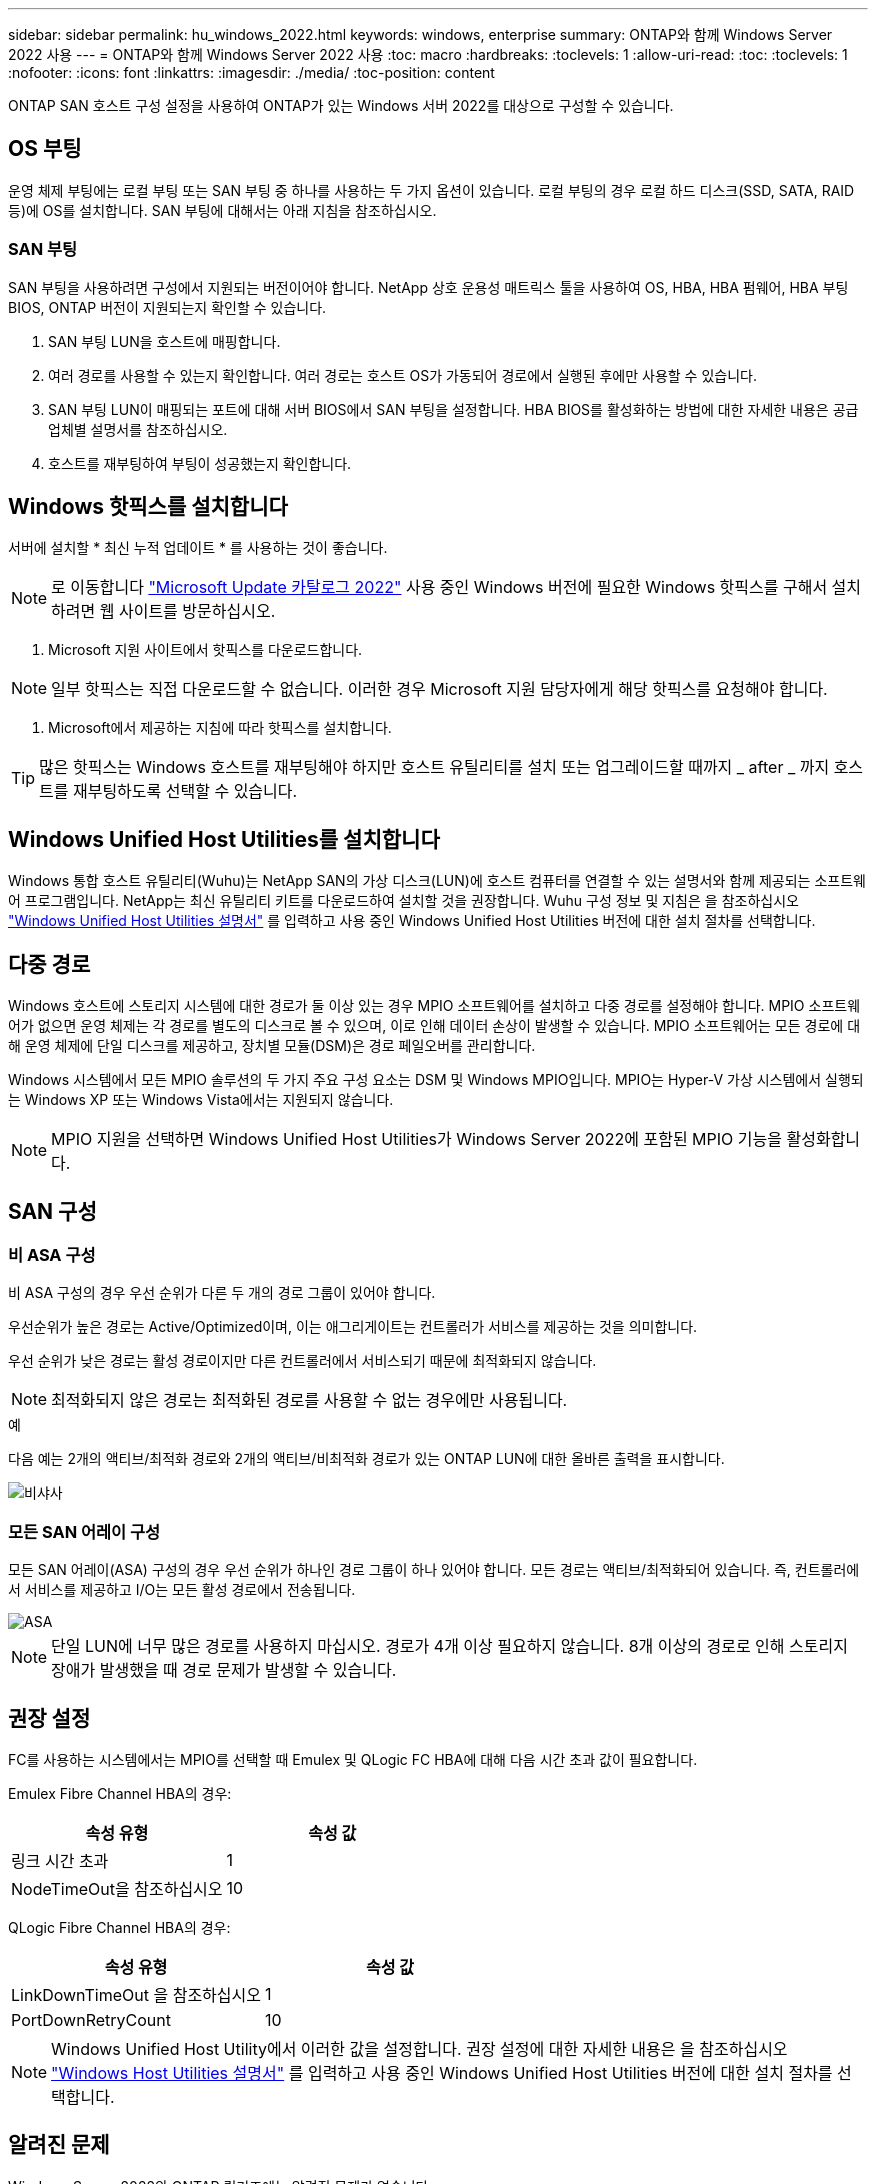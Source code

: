 ---
sidebar: sidebar 
permalink: hu_windows_2022.html 
keywords: windows, enterprise 
summary: ONTAP와 함께 Windows Server 2022 사용 
---
= ONTAP와 함께 Windows Server 2022 사용
:toc: macro
:hardbreaks:
:toclevels: 1
:allow-uri-read: 
:toc: 
:toclevels: 1
:nofooter: 
:icons: font
:linkattrs: 
:imagesdir: ./media/
:toc-position: content


[role="lead"]
ONTAP SAN 호스트 구성 설정을 사용하여 ONTAP가 있는 Windows 서버 2022를 대상으로 구성할 수 있습니다.



== OS 부팅

운영 체제 부팅에는 로컬 부팅 또는 SAN 부팅 중 하나를 사용하는 두 가지 옵션이 있습니다. 로컬 부팅의 경우 로컬 하드 디스크(SSD, SATA, RAID 등)에 OS를 설치합니다. SAN 부팅에 대해서는 아래 지침을 참조하십시오.



=== SAN 부팅

SAN 부팅을 사용하려면 구성에서 지원되는 버전이어야 합니다. NetApp 상호 운용성 매트릭스 툴을 사용하여 OS, HBA, HBA 펌웨어, HBA 부팅 BIOS, ONTAP 버전이 지원되는지 확인할 수 있습니다.

. SAN 부팅 LUN을 호스트에 매핑합니다.
. 여러 경로를 사용할 수 있는지 확인합니다. 여러 경로는 호스트 OS가 가동되어 경로에서 실행된 후에만 사용할 수 있습니다.
. SAN 부팅 LUN이 매핑되는 포트에 대해 서버 BIOS에서 SAN 부팅을 설정합니다. HBA BIOS를 활성화하는 방법에 대한 자세한 내용은 공급업체별 설명서를 참조하십시오.
. 호스트를 재부팅하여 부팅이 성공했는지 확인합니다.




== Windows 핫픽스를 설치합니다

서버에 설치할 * 최신 누적 업데이트 * 를 사용하는 것이 좋습니다.


NOTE: 로 이동합니다 link:https://www.catalog.update.microsoft.com/Search.aspx?q=update%20%22windows%20server%202022%22["Microsoft Update 카탈로그 2022"^] 사용 중인 Windows 버전에 필요한 Windows 핫픽스를 구해서 설치하려면 웹 사이트를 방문하십시오.

. Microsoft 지원 사이트에서 핫픽스를 다운로드합니다.



NOTE: 일부 핫픽스는 직접 다운로드할 수 없습니다. 이러한 경우 Microsoft 지원 담당자에게 해당 핫픽스를 요청해야 합니다.

. Microsoft에서 제공하는 지침에 따라 핫픽스를 설치합니다.



TIP: 많은 핫픽스는 Windows 호스트를 재부팅해야 하지만 호스트 유틸리티를 설치 또는 업그레이드할 때까지 _ after _ 까지 호스트를 재부팅하도록 선택할 수 있습니다.



== Windows Unified Host Utilities를 설치합니다

Windows 통합 호스트 유틸리티(Wuhu)는 NetApp SAN의 가상 디스크(LUN)에 호스트 컴퓨터를 연결할 수 있는 설명서와 함께 제공되는 소프트웨어 프로그램입니다. NetApp는 최신 유틸리티 키트를 다운로드하여 설치할 것을 권장합니다. Wuhu 구성 정보 및 지침은 을 참조하십시오 link:https://docs.netapp.com/us-en/ontap-sanhost/hu_wuhu_71_rn.html["Windows Unified Host Utilities 설명서"] 를 입력하고 사용 중인 Windows Unified Host Utilities 버전에 대한 설치 절차를 선택합니다.



== 다중 경로

Windows 호스트에 스토리지 시스템에 대한 경로가 둘 이상 있는 경우 MPIO 소프트웨어를 설치하고 다중 경로를 설정해야 합니다. MPIO 소프트웨어가 없으면 운영 체제는 각 경로를 별도의 디스크로 볼 수 있으며, 이로 인해 데이터 손상이 발생할 수 있습니다. MPIO 소프트웨어는 모든 경로에 대해 운영 체제에 단일 디스크를 제공하고, 장치별 모듈(DSM)은 경로 페일오버를 관리합니다.

Windows 시스템에서 모든 MPIO 솔루션의 두 가지 주요 구성 요소는 DSM 및 Windows MPIO입니다. MPIO는 Hyper-V 가상 시스템에서 실행되는 Windows XP 또는 Windows Vista에서는 지원되지 않습니다.


NOTE: MPIO 지원을 선택하면 Windows Unified Host Utilities가 Windows Server 2022에 포함된 MPIO 기능을 활성화합니다.



== SAN 구성



=== 비 ASA 구성

비 ASA 구성의 경우 우선 순위가 다른 두 개의 경로 그룹이 있어야 합니다.

우선순위가 높은 경로는 Active/Optimized이며, 이는 애그리게이트는 컨트롤러가 서비스를 제공하는 것을 의미합니다.

우선 순위가 낮은 경로는 활성 경로이지만 다른 컨트롤러에서 서비스되기 때문에 최적화되지 않습니다.


NOTE: 최적화되지 않은 경로는 최적화된 경로를 사용할 수 없는 경우에만 사용됩니다.

.예
다음 예는 2개의 액티브/최적화 경로와 2개의 액티브/비최적화 경로가 있는 ONTAP LUN에 대한 올바른 출력을 표시합니다.

image::nonasa.png[비샤사]



=== 모든 SAN 어레이 구성

모든 SAN 어레이(ASA) 구성의 경우 우선 순위가 하나인 경로 그룹이 하나 있어야 합니다. 모든 경로는 액티브/최적화되어 있습니다. 즉, 컨트롤러에서 서비스를 제공하고 I/O는 모든 활성 경로에서 전송됩니다.

image::asa.png[ASA]


NOTE: 단일 LUN에 너무 많은 경로를 사용하지 마십시오. 경로가 4개 이상 필요하지 않습니다. 8개 이상의 경로로 인해 스토리지 장애가 발생했을 때 경로 문제가 발생할 수 있습니다.



== 권장 설정

FC를 사용하는 시스템에서는 MPIO를 선택할 때 Emulex 및 QLogic FC HBA에 대해 다음 시간 초과 값이 필요합니다.

Emulex Fibre Channel HBA의 경우:

[cols="2*"]
|===
| 속성 유형 | 속성 값 


| 링크 시간 초과 | 1 


| NodeTimeOut을 참조하십시오 | 10 
|===
QLogic Fibre Channel HBA의 경우:

[cols="2*"]
|===
| 속성 유형 | 속성 값 


| LinkDownTimeOut 을 참조하십시오 | 1 


| PortDownRetryCount | 10 
|===

NOTE: Windows Unified Host Utility에서 이러한 값을 설정합니다. 권장 설정에 대한 자세한 내용은 을 참조하십시오 link:https://docs.netapp.com/us-en/ontap-sanhost/hu_wuhu_71_rn.html["Windows Host Utilities 설명서"] 를 입력하고 사용 중인 Windows Unified Host Utilities 버전에 대한 설치 절차를 선택합니다.



== 알려진 문제

Windows Server 2022와 ONTAP 릴리즈에는 알려진 문제가 없습니다.
